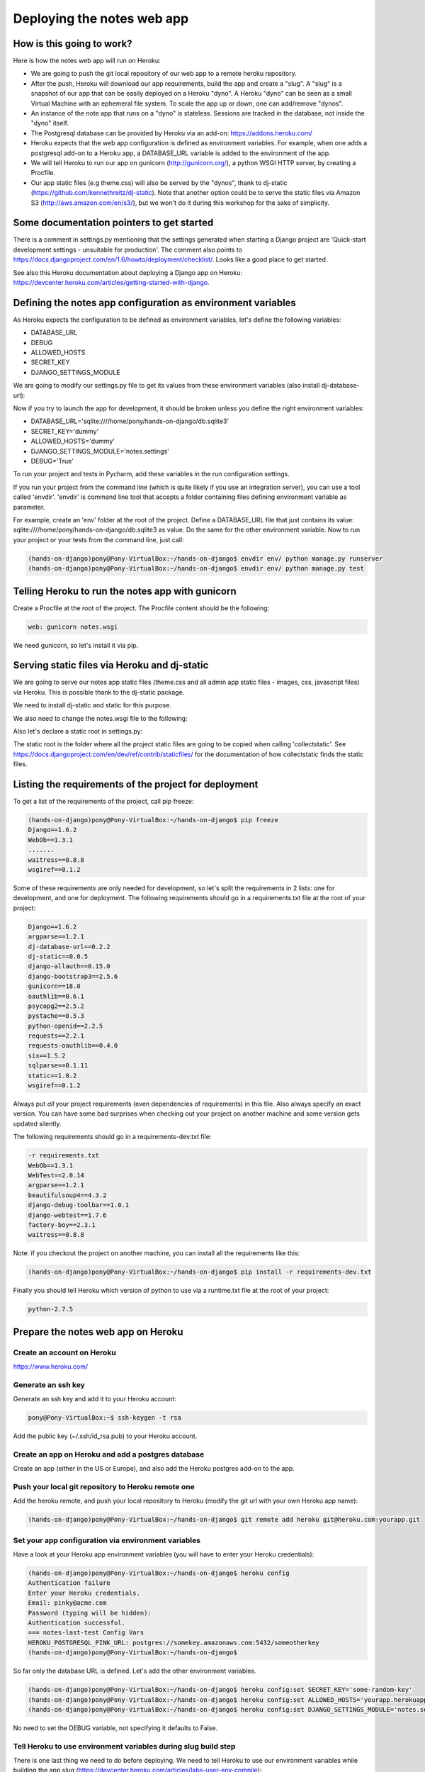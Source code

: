 Deploying the notes web app
===========================

How is this going to work?
--------------------------

Here is how the notes web app will run on Heroku:

* We are going to push the git local repository of our web app to a remote heroku repository.
* After the push, Heroku will download our app requirements, build the app and create a "slug". A "slug" is a snapshot of our app that can be easily deployed on a Heroku "dyno". A Heroku "dyno" can be seen as a small Virtual Machine with an ephemeral file system. To scale the app up or down, one can add/remove "dynos".
* An instance of the note app that runs on a "dyno" is stateless. Sessions are tracked in the database, not inside the "dyno" itself.
* The Postgresql database can be provided by Heroku via an add-on: https://addons.heroku.com/
* Heroku expects that the web app configuration is defined as environment variables. For example, when one adds a postgresql add-on to a Heroku app, a DATABASE_URL variable is added to the environment of the app.
* We will tell Heroku to run our app on gunicorn (http://gunicorn.org/), a python WSGI HTTP server, by creating a Procfile.
* Our app static files (e.g theme.css) will also be served by the "dynos", thank to dj-static (https://github.com/kennethreitz/dj-static). Note that another option could be to serve the static files via Amazon S3 (http://aws.amazon.com/en/s3/), but we won't do it during this workshop for the sake of simplicity.

Some documentation pointers to get started
------------------------------------------

There is a comment in settings.py mentioning that the settings generated when starting a Django project are 'Quick-start development settings - unsuitable for production'.
The comment also points to https://docs.djangoproject.com/en/1.6/howto/deployment/checklist/.
Looks like a good place to get started.

See also this Heroku documentation about deploying a Django app on Heroku: https://devcenter.heroku.com/articles/getting-started-with-django.

Defining the notes app configuration as environment variables
-------------------------------------------------------------

As Heroku expects the configuration to be defined as environment variables, let's define the following variables:

* DATABASE_URL
* DEBUG
* ALLOWED_HOSTS
* SECRET_KEY
* DJANGO_SETTINGS_MODULE

We are going to modify our settings.py file to get its values from these environment variables (also install dj-database-url):

.. code-block:: python
    :emphasize-lines: 12, 16, 19, 22, 32

     # Build paths inside the project like this: os.path.join(BASE_DIR, ...)
     import os
    +import dj_database_url

     from django.core.urlresolvers import reverse_lazy

     BASE_DIR = os.path.dirname(os.path.dirname(__file__))

     # See https://docs.djangoproject.com/en/1.6/howto/deployment/checklist/
     # SECURITY WARNING: keep the secret key used in production secret!
    -SECRET_KEY = 'dummy'
    +SECRET_KEY = os.environ['SECRET_KEY']

     # SECURITY WARNING: don't run with debug turned on in production!
    -DEBUG = True
    +DEBUG = bool(os.environ.get('DEBUG', False))

    -TEMPLATE_DEBUG = True
    +TEMPLATE_DEBUG = DEBUG

    -ALLOWED_HOSTS = []
    +ALLOWED_HOSTS = os.environ['ALLOWED_HOSTS'].split()

     # Application definition
     # https://docs.djangoproject.com/en/1.6/ref/settings/#databases

     DATABASES = {
    -    'default': {
    -        'ENGINE': 'django.db.backends.sqlite3',
    -        'NAME': os.path.join(BASE_DIR, 'db.sqlite3'),
    -    }
    +    'default': dj_database_url.config()
     }

Now if you try to launch the app for development, it should be broken unless you define the right environment variables:

* DATABASE_URL='sqlite:////home/pony/hands-on-django/db.sqlite3'
* SECRET_KEY='dummy'
* ALLOWED_HOSTS='dummy'
* DJANGO_SETTINGS_MODULE='notes.settings'
* DEBUG='True'

To run your project and tests in Pycharm, add these variables in the run configuration settings.

If you run your project from the command line (which is quite likely if you use an integration server), you can use a tool called 'envdir'.
'envdir' is command line tool that accepts a folder containing files defining environment variable as parameter.

For example, create an 'env' folder at the root of the project. Define a DATABASE_URL file that just contains its value: sqlite:////home/pony/hands-on-django/db.sqlite3 as value.
Do the same for the other environment variable. Now to run your project or your tests from the command line, just call:

.. code-block:: bash

    (hands-on-django)pony@Pony-VirtualBox:~/hands-on-django$ envdir env/ python manage.py runserver
    (hands-on-django)pony@Pony-VirtualBox:~/hands-on-django$ envdir env/ python manage.py test

Telling Heroku to run the notes app with gunicorn
-------------------------------------------------

Create a Procfile at the root of the project. The Procfile content should be the following:

.. code-block:: python

    web: gunicorn notes.wsgi

We need gunicorn, so let's install it via pip.

Serving static files via Heroku and dj-static
---------------------------------------------

We are going to serve our notes app static files (theme.css and all admin app static files - images, css, javascript files) via Heroku.
This is possible thank to the dj-static package.

We need to install dj-static and static for this purpose.

We also need to change the notes.wsgi file to the following:

.. code-block:: python
    :emphasize-lines: 2, 7, 8

     import os
    +
     os.environ.setdefault("DJANGO_SETTINGS_MODULE", "notes.settings")

     from django.core.wsgi import get_wsgi_application
    -application = get_wsgi_application()
    +from dj_static import Cling
    +application = Cling(get_wsgi_application())

Also let's declare a static root in settings.py:

.. code-block:: python
    :emphasize-lines: 4

     # Static files (CSS, JavaScript, Images)
     # https://docs.djangoproject.com/en/1.6/howto/static-files/

    +STATIC_ROOT = 'staticfiles'
     STATIC_URL = '/static/'

The static root is the folder where all the project static files are going to be copied when calling 'collectstatic'.
See https://docs.djangoproject.com/en/dev/ref/contrib/staticfiles/ for the documentation of how collectstatic finds the static files.

Listing the requirements of the project for deployment
------------------------------------------------------

To get a list of the requirements of the project, call pip freeze:

.. code-block:: bash

    (hands-on-django)pony@Pony-VirtualBox:~/hands-on-django$ pip freeze
    Django==1.6.2
    WebOb==1.3.1
    .......
    waitress==0.8.8
    wsgiref==0.1.2

Some of these requirements are only needed for development, so let's split the requirements in 2 lists: one for development, and one for deployment.
The following requirements should go in a requirements.txt file at the root of your project:

.. code-block:: python

    Django==1.6.2
    argparse==1.2.1
    dj-database-url==0.2.2
    dj-static==0.0.5
    django-allauth==0.15.0
    django-bootstrap3==2.5.6
    gunicorn==18.0
    oauthlib==0.6.1
    psycopg2==2.5.2
    pystache==0.5.3
    python-openid==2.2.5
    requests==2.2.1
    requests-oauthlib==0.4.0
    six==1.5.2
    sqlparse==0.1.11
    static==1.0.2
    wsgiref==0.1.2

Always put *all* your project requirements (even dependencies of requirements) in this file. Also always specify an exact version.
You can have some bad surprises when checking out your project on another machine and some version gets updated silently.

The following requirements should go in a requirements-dev.txt file:

.. code-block:: python

    -r requirements.txt
    WebOb==1.3.1
    WebTest==2.0.14
    argparse==1.2.1
    beautifulsoup4==4.3.2
    django-debug-toolbar==1.0.1
    django-webtest==1.7.6
    factory-boy==2.3.1
    waitress==0.8.8

Note: if you checkout the project on another machine, you can install all the requirements like this:

.. code-block:: bash

    (hands-on-django)pony@Pony-VirtualBox:~/hands-on-django$ pip install -r requirements-dev.txt

Finally you should tell Heroku which version of python to use via a runtime.txt file at the root of your project:

.. code-block:: python

    python-2.7.5

Prepare the notes web app on Heroku
-----------------------------------

Create an account on Heroku
```````````````````````````

https://www.heroku.com/

Generate an ssh key
```````````````````

Generate an ssh key and add it to your Heroku account:

.. code-block:: bash

    pony@Pony-VirtualBox:~$ ssh-keygen -t rsa

Add the public key (~/.ssh/id_rsa.pub) to your Heroku account.

Create an app on Heroku and add a postgres database
```````````````````````````````````````````````````

Create an app (either in the US or Europe), and also add the Heroku postgres add-on to the app.

Push your local git repository to Heroku remote one
```````````````````````````````````````````````````

Add the heroku remote, and push your local repository to Heroku (modify the git url with your own Heroku app name):

.. code-block:: bash

    (hands-on-django)pony@Pony-VirtualBox:~/hands-on-django$ git remote add heroku git@heroku.com:yourapp.git

Set your app configuration via environment variables
````````````````````````````````````````````````````

Have a look at your Heroku app environment variables (you will have to enter your Heroku credentials):

.. code-block:: bash

    (hands-on-django)pony@Pony-VirtualBox:~/hands-on-django$ heroku config
    Authentication failure
    Enter your Heroku credentials.
    Email: pinky@acme.com
    Password (typing will be hidden):
    Authentication successful.
    === notes-last-test Config Vars
    HEROKU_POSTGRESQL_PINK_URL: postgres://somekey.amazonaws.com:5432/someotherkey
    (hands-on-django)pony@Pony-VirtualBox:~/hands-on-django$

So far only the database URL is defined. Let's add the other environment variables.

.. code-block:: bash

    (hands-on-django)pony@Pony-VirtualBox:~/hands-on-django$ heroku config:set SECRET_KEY='some-random-key'
    (hands-on-django)pony@Pony-VirtualBox:~/hands-on-django$ heroku config:set ALLOWED_HOSTS='yourapp.herokuapp.com'
    (hands-on-django)pony@Pony-VirtualBox:~/hands-on-django$ heroku config:set DJANGO_SETTINGS_MODULE='notes.settings'

No need to set the DEBUG variable, not specifying it defaults to False.

Tell Heroku to use environment variables during slug build step
```````````````````````````````````````````````````````````````

There is one last thing we need to do before deploying. We need to tell Heroku to use our environment variables while building the app slug (https://devcenter.heroku.com/articles/labs-user-env-compile):

.. code-block:: bash

    (hands-on-django)pony@Pony-VirtualBox:~/hands-on-django$ heroku labs:enable user-env-compile
    Enabling user-env-compile for notes-last-test... done
    WARNING: This feature is experimental and may change or be removed without notice.
    For more information see: http://devcenter.heroku.com/articles/labs-user-env-compile
    (hands-on-django)pony@Pony-VirtualBox:~/hands-on-django$

Let's push our local git repository to heroku remote
----------------------------------------------------

.. code-block:: bash

    (hands-on-django)pony@Pony-VirtualBox:~/hands-on-django$ git push heroku master
    Initializing repository, done.
    Counting objects: 124, done.
    Compressing objects: 100% (105/105), done.
    Writing objects: 100% (124/124), 15.81 KiB | 0 bytes/s, done.
    Total 124 (delta 49), reused 0 (delta 0)

    -----> Python app detected
    -----> Preparing Python runtime (python-2.7.5)
    -----> Installing Distribute (0.6.36)
    -----> Installing Pip (1.3.1)
    -----> Installing dependencies using Pip (1.3.1)
           Downloading/unpacking Django==1.6.2 (from -r requirements.txt (line 1))
    ....
    -----> Collecting static files
       70 static files copied to '/app/staticfiles'.

    -----> Discovering process types
           Procfile declares types -> web

    -----> Compressing... done, 34.3MB
    -----> Launching... done, v8
           http://yourapp.herokuapp.com deployed to Heroku

Now you can open http://yourapp.herokuapp.com in a browser.

You will get an internal server error (500) if you try to login, because so far the database does not contain any of the app tables.
Let's call syncdb:

.. code-block:: bash

    (hands-on-django)pony@Pony-VirtualBox:~/hands-on-django$ heroku run python manage.py syncdb
    Running `python manage.py syncdb` attached to terminal... up, run.9823
    Creating tables ...
    Creating table django_admin_log
    Creating table auth_permission
    Creating table auth_group_permissions
    Creating table auth_group
    Creating table auth_user_groups
    Creating table auth_user_user_permissions
    Creating table auth_user
    Creating table django_content_type
    Creating table django_session
    Creating table django_site
    Creating table notesapp_note
    Creating table account_emailaddress
    Creating table account_emailconfirmation
    Creating table socialaccount_socialapp_sites
    Creating table socialaccount_socialapp
    Creating table socialaccount_socialaccount
    Creating table socialaccount_socialtoken

    You just installed Django's auth system, which means you don't have any superusers defined.
    Would you like to create one now? (yes/no): yes
    Username (leave blank to use 'u20149'): someadminname
    Email address: someadminname@acme.com
    Password:
    Password (again):
    Superuser created successfully.
    Installing custom SQL ...
    Installing indexes ...
    Installed 0 object(s) from 0 fixture(s)
    (hands-on-django)pony@Pony-VirtualBox:~/hands-on-django$

Try to login again with your admin credentials. This time it should work.

If you try to sign-up with another user, call 'heroku logs' to click on the activation link (no SMTP server is set up so far).

If the static files are not served, have a look at the deploy console logs and look for "Collecting static files". This should be done while Heroku builds the app slug.
Verify your settings.py static configuration and that you called 'heroku labs:enable user-env-compile'.
